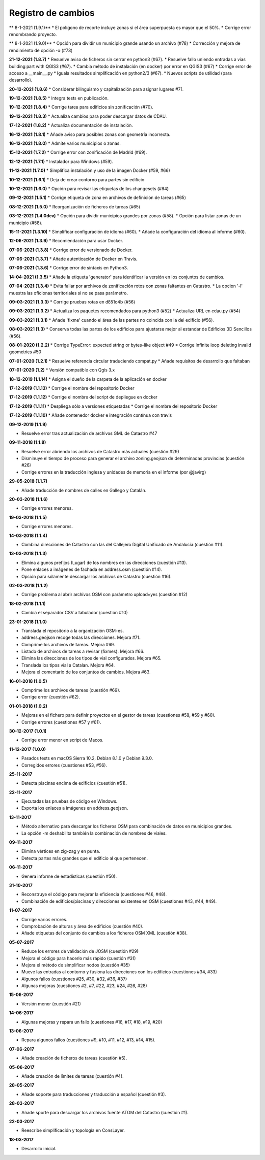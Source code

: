 Registro de cambios
===================

** 8-1-2021 (1.9.1)**
* El polígono de recorte incluye zonas si el área superpuesta es mayor que el 50%.
* Corrige error renombrando proyecto.

** 8-1-2021 (1.9.0)**
* Opción para dividir un municipio grande usando un archivo (#78)
* Corrección y mejora de rendimiento de opción -o (#73)

**21-12-2021 (1.8.7)**
* Resuelve aviso de ficheros sin cerrar en python3 (#67).
* Resuelve fallo uniendo entradas a vías building:part with QGIS3 (#67).
* Cambia método de instalación (en docker) por error en QGIS3 (#67)
* Corrige error de acceso a __main__.py
* Iguala resultados simplificación en python2/3 (#67).
* Nuevos scripts de utilidad (para desarrollo).

**20-12-2021 (1.8.6)**
*  Considerar bilinguismo y capitalización para asignar lugares #71.

**19-12-2021 (1.8.5)**
* Integra tests en publicación.

**19-12-2021 (1.8.4)**
* Corrige tarea para edificios sin zonificación (#70).

**19-12-2021 (1.8.3)**
* Actualiza cambios para poder descargar datos de CDAU.

**17-12-2021 (1.8.2)**
* Actualiza documentación de instalación.

**16-12-2021 (1.8.1)**
* Añade aviso para posibles zonas con geometría incorrecta.

**16-12-2021 (1.8.0)**
* Admite varios municipios o zonas.

**15-12-2021 (1.7.2)**
* Corrige error con zonificación de Madrid (#69).

**12-12-2021 (1.7.1)**
* Instalador para Windows (#59).

**11-12-2021 (1.7.0)**
* Simplifica instalación y uso de la imagen Docker  (#59, #66)

**10-12-2021 (1.6.1)**
* Deja de crear contorno para partes sin edificio

**10-12-2021 (1.6.0)**
* Opción para revisar las etiquetas de los changesets (#64)

**09-12-2021 (1.5.1)**
* Corrige etiqueta de zona en archivos de definición de tareas (#65)

**08-12-2021 (1.5.0)**
* Reorganización de ficheros de tareas (#65)

**03-12-2021 (1.4.0dev)**
* Opción para dividir municipios grandes por zonas (#58).
* Opción para listar zonas de un municipio (#58).

**15-11-2021 (1.3.10)**
* Simplificar configuración de idioma (#60).
* Añade la configuración del idioma al informe (#60).

**12-06-2021 (1.3.9)**
* Recomiendación para usar Docker.

**07-06-2021 (1.3.8)**
* Corrige error de versionado de Docker.

**07-06-2021 (1.3.7)**
* Añade autenticación de Docker en Travis.

**07-06-2021 (1.3.6)**
* Corrige error de sintaxis en Python3.

**14-04-2021 (1.3.5)**
* Añade la etiqueta 'generator' para identificar la versión en los conjuntos de cambios.

**07-04-2021 (1.3.4)**
* Evita fallar por archivos de zonificación rotos con zonas faltantes en Catastro.
* La opcion '-l' muestra las oficionas territoriales si no se pasa parámetro.

**09-03-2021 (1.3.3)**
* Corrige pruebas rotas en d851c4b (#56)

**09-03-2021 (1.3.2)**
* Actualiza los paquetes recomendados para python3 (#52)
* Actualiza URL en cdau.py (#54)

**09-03-2021 (1.3.1)**
* Añade 'fixme' cuando el área de las partes no coincida con la del edificio (#56).

**08-03-2021 (1.3)**
* Conserva todas las partes de los edificios para ajustarse mejor al estandar de Edificios 3D Sencillos (#56).

**08-01-2020 (1.2.2)**
* Corrige TypeError: expected string or bytes-like object #49
* Corrige Infinite loop deleting invalid geometries #50

**07-01-2020 (1.2.1)**
* Resuelve referencia circular traduciendo compat.py
* Añade requisitos de desarrollo que faltaban

**07-01-2020 (1.2)**
* Versión compatible con Qgis 3.x

**18-12-2019 (1.1.14)**
* Asigna el dueño de la carpeta de la aplicación en docker

**17-12-2019 (1.1.13)**
* Corrige el nombre del repositorio Docker

**17-12-2019 (1.1.12)**
* Corrige el nombre del script de depliegue en docker

**17-12-2019 (1.1.11)**
* Despliega sólo a versiones etiquetadas
* Corrige el nombre del repositorio Docker

**17-12-2019 (1.1.10)**
* Añade contenedor docker e integración contínua con travis

**09-12-2019 (1.1.9)**

* Resuelve error tras actualización de archivos GML de Catastro #47

**09-11-2018 (1.1.8)**

* Resuelve error abriendo los archivos de Catastro más actuales (cuestión #29)
* Disminuye el tiempo de proceso para generar el archivo zoning.geojson de determinadas provincias (cuestión #26)
* Corrige errores en la traducción inglesa y unidades de memoria en el informe (por @javirg)

**29-05-2018 (1.1.7)**

* Añade traducción de nombres de calles en Gallego y Catalán.

**20-03-2018 (1.1.6)**

* Corrige errores menores.

**19-03-2018 (1.1.5)**

* Corrige errores menores.

**14-03-2018 (1.1.4)**

* Combina direcciones de Catastro con las del Callejero Digital Unificado de Andalucía (cuestión #11).

**13-03-2018 (1.1.3)**

* Elimina algunos prefijos (Lugar) de los nombres en las direcciones (cuestión #13).
* Pone enlaces a imágenes de fachada en address.osm (cuestión #14).
* Opción para sólamente descargar los archivos de Catastro (cuestión #16).

**02-03-2018 (1.1.2)**

* Corrige problema al abrir archivos OSM con parámetro upload=yes (cuestión #12)

**18-02-2018 (1.1.1)**

* Cambia el separador CSV a tabulador (cuestión #10)

**23-01-2018 (1.1.0)**

* Translada el repositorio a la organización OSM-es.
* address.geojson recoge todas las direcciones. Mejora #71.
* Comprime los archivos de tareas. Mejora #69.
* Listado de archivos de tareas a revisar (fixmes). Mejora #66.
* Elimina las direcciones de los tipos de vial configurados. Mejora #65.
* Translada los tipos vial a Catalan. Mejora #64.
* Mejora el comentario de los conjuntos de cambios. Mejora #63.

**16-01-2018 (1.0.5)**

* Comprime los archivos de tareas (cuestión #69).
* Corrige error (cuestión #62).

**01-01-2018 (1.0.2)**

* Mejoras en el fichero para definir proyectos en el gestor de tareas (cuestiones #58, #59 y #60).
* Corrige errores (cuestiones #57 y #61).

**30-12-2017 (1.0.1)**

* Corrige error menor en script de Macos.

**11-12-2017 (1.0.0)**

* Pasados tests en macOS Sierra 10.2, Debian 8.1.0 y Debian 9.3.0.
* Corregidos errores (cuestiones #53, #56).

**25-11-2017**

* Detecta piscinas encima de edificios (cuestión #51).

**22-11-2017**

* Ejecutadas las pruebas de código en Windows.
* Exporta los enlaces a imágenes en address.geojson.

**13-11-2017**

* Método alternativo para descargar los ficheros OSM para combinación de datos en municipios grandes.
* La opción -m deshabilita también la combinación de nombres de viales.

**09-11-2017**

* Elimina vértices en zig-zag y en punta.
* Detecta partes más grandes que el edificio al que pertenecen.

**06-11-2017**

* Genera informe de estadísticas (cuestión #50).

**31-10-2017**

* Reconstruye el código para mejorar la eficiencia (cuestiones #46, #48).
* Combinación de edificios/piscinas y direcciones existentes en OSM (cuestiones #43, #44, #49).

**11-07-2017**

* Corrige varios errores.
* Comprobación de alturas y área de edificios (cuestión #40).
* Añade etiquetas del conjunto de cambios a los ficheros OSM XML (cuestión #38).

**05-07-2017**

* Reduce los errores de validación de JOSM (cuestión #29)
* Mejora el código para hacerlo más rápido (cuestión #31)
* Mejora el método de simplificar nodos (cuestión #35)
* Mueve las entradas al contorno y fusiona las direcciones con los edificios (cuestiones #34, #33)
* Algunos fallos (cuestiones #25, #30, #32, #36, #37)
* Algunas mejoras (cuestiones #2, #7, #22, #23, #24, #26, #28)

**15-06-2017**

* Versión menor (cuestión #21)

**14-06-2017**

* Algunas mejoras y repara un fallo (cuestiones #16, #17, #18, #19, #20)

**13-06-2017**

* Repara algunos fallos (cuestiones #9, #10, #11, #12, #13, #14, #15).

**07-06-2017**

* Añade creación de ficheros de tareas (cuestión #5).

**05-06-2017**

* Añade creación de límites de tareas (cuestión #4).

**28-05-2017**

* Añade soporte para traducciones y traducción a español (cuestión #3).

**28-03-2017**

* Añade sporte para descargar los archivos fuente ATOM del Catastro (cuestión #1).

**22-03-2017**

* Reescribe simplificación y topología en ConsLayer.

**18-03-2017**

* Desarrollo inicial.
